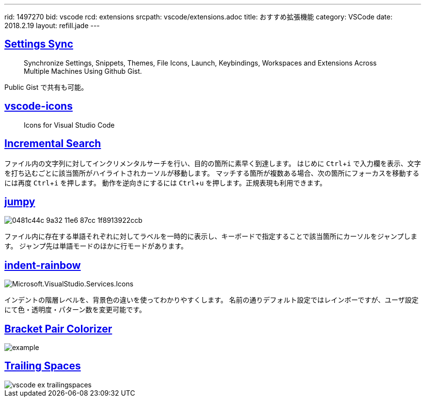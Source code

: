 ---
rid: 1497270
bid: vscode
rcd: extensions
srcpath: vscode/extensions.adoc
title: おすすめ拡張機能
category: VSCode
date: 2018.2.19
layout: refill.jade
---

:experimental:


== link:https://marketplace.visualstudio.com/items?itemName=Shan.code-settings-sync[Settings Sync]
> Synchronize Settings, Snippets, Themes, File Icons, Launch, Keybindings, Workspaces and Extensions Across Multiple Machines Using Github Gist.

Public Gist で共有も可能。


== link:https://marketplace.visualstudio.com/items?itemName=robertohuertasm.vscode-icons[vscode-icons]
> Icons for Visual Studio Code


== link:https://marketplace.visualstudio.com/items?itemName=siegebell.incremental-search[Incremental Search]

ファイル内の文字列に対してインクリメンタルサーチを行い、目的の箇所に素早く到達します。
はじめに kbd:[Ctrl+i] で入力欄を表示、文字を打ち込むごとに該当箇所がハイライトされカーソルが移動します。
マッチする箇所が複数ある場合、次の箇所にフォーカスを移動するには再度 kbd:[Ctrl+i] を押します。
動作を逆向きにするには kbd:[Ctrl+u] を押します。正規表現も利用できます。


== link:https://marketplace.visualstudio.com/items?itemName=wmaurer.vscode-jumpy[jumpy]

image::https://cloud.githubusercontent.com/assets/2899448/19660934/0481c44c-9a32-11e6-87cc-1f8913922ccb.gif[]

ファイル内に存在する単語それぞれに対してラベルを一時的に表示し、キーボードで指定することで該当箇所にカーソルをジャンプします。
ジャンプ先は単語モードのほかに行モードがあります。


== link:https://marketplace.visualstudio.com/items?itemName=oderwat.indent-rainbow[indent-rainbow]

image::https://oderwat.gallerycdn.vsassets.io/extensions/oderwat/indent-rainbow/0.6.1/1492182529933/Microsoft.VisualStudio.Services.Icons.Default[]

インデントの階層レベルを、背景色の違いを使ってわかりやすくします。
名前の通りデフォルト設定ではレインボーですが、ユーザ設定にて色・透明度・パターン数を変更可能です。


== link:https://marketplace.visualstudio.com/items?itemName=CoenraadS.bracket-pair-colorizer[Bracket Pair Colorizer]

image::https://raw.githubusercontent.com/CoenraadS/BracketPair/master/images/example.png[]


== link:https://marketplace.visualstudio.com/items?itemName=shardulm94.trailing-spaces[Trailing Spaces]

image::https://s3-ap-northeast-1.amazonaws.com/syon.github.io/refills/chronicle/201802/vscode-ex-trailingspaces.png[]
